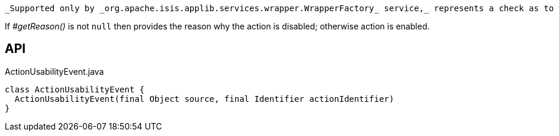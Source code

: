 :Notice: Licensed to the Apache Software Foundation (ASF) under one or more contributor license agreements. See the NOTICE file distributed with this work for additional information regarding copyright ownership. The ASF licenses this file to you under the Apache License, Version 2.0 (the "License"); you may not use this file except in compliance with the License. You may obtain a copy of the License at. http://www.apache.org/licenses/LICENSE-2.0 . Unless required by applicable law or agreed to in writing, software distributed under the License is distributed on an "AS IS" BASIS, WITHOUT WARRANTIES OR  CONDITIONS OF ANY KIND, either express or implied. See the License for the specific language governing permissions and limitations under the License.

 _Supported only by _org.apache.isis.applib.services.wrapper.WrapperFactory_ service,_ represents a check as to whether an action is usable or has been disabled.

If _#getReason()_ is not `null` then provides the reason why the action is disabled; otherwise action is enabled.

== API

[source,java]
.ActionUsabilityEvent.java
----
class ActionUsabilityEvent {
  ActionUsabilityEvent(final Object source, final Identifier actionIdentifier)
}
----

